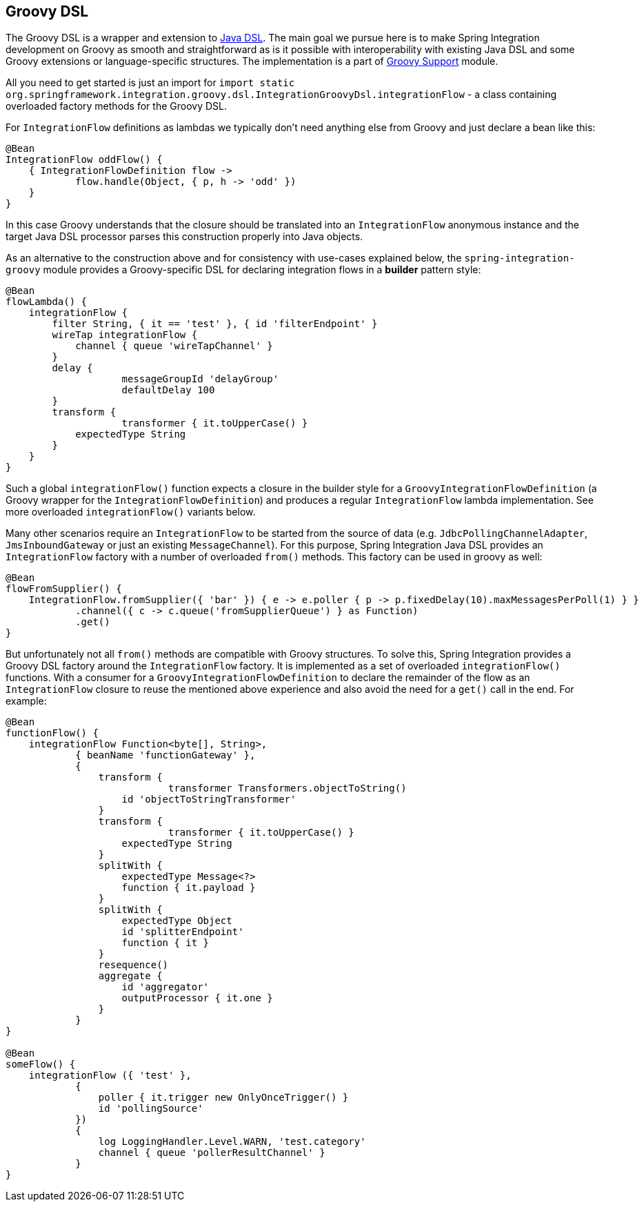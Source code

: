 [[groovy-dsl]]
== Groovy DSL

The Groovy DSL is a wrapper and extension to <<./dsl.adoc#java-dsl,Java DSL>>.
The main goal we pursue here is to make Spring Integration development on Groovy as smooth and straightforward as is it possible with interoperability with existing Java DSL and some Groovy extensions or language-specific structures.
The implementation is a part of <<./groovy.adoc#groovy,Groovy Support>> module.

All you need to get started is just an import for `import static org.springframework.integration.groovy.dsl.IntegrationGroovyDsl.integrationFlow` - a class containing overloaded factory methods for the Groovy DSL.

For `IntegrationFlow` definitions as lambdas we typically don't need anything else from Groovy and just declare a bean like this:

====
[source, groovy]
----
@Bean
IntegrationFlow oddFlow() {
    { IntegrationFlowDefinition flow ->
	    flow.handle(Object, { p, h -> 'odd' })
    }
}
----
====

In this case Groovy understands that the closure should be translated into an `IntegrationFlow` anonymous instance and the target Java DSL processor parses this construction properly into Java objects.

As an alternative to the construction above and for consistency with use-cases explained below, the `spring-integration-groovy` module provides a Groovy-specific DSL for declaring integration flows in a *builder* pattern style:

====
[source, groovy]
----
@Bean
flowLambda() {
    integrationFlow {
        filter String, { it == 'test' }, { id 'filterEndpoint' }
        wireTap integrationFlow {
            channel { queue 'wireTapChannel' }
        }
        delay {
		    messageGroupId 'delayGroup'
		    defaultDelay 100
        }
        transform {
		    transformer { it.toUpperCase() }
            expectedType String
        }
    }
}
----
====

Such a global `integrationFlow()` function expects a closure in the builder style for a `GroovyIntegrationFlowDefinition` (a Groovy wrapper for the `IntegrationFlowDefinition`) and produces a regular `IntegrationFlow` lambda implementation.
See more overloaded `integrationFlow()` variants below.

Many other scenarios require an `IntegrationFlow` to be started from the source of data (e.g. `JdbcPollingChannelAdapter`, `JmsInboundGateway` or just an existing `MessageChannel`).
For this purpose, Spring Integration Java DSL provides an `IntegrationFlow` factory with a number of overloaded `from()` methods.
This factory can be used in groovy as well:

====
[source, groovy]
----
@Bean
flowFromSupplier() {
    IntegrationFlow.fromSupplier({ 'bar' }) { e -> e.poller { p -> p.fixedDelay(10).maxMessagesPerPoll(1) } }
            .channel({ c -> c.queue('fromSupplierQueue') } as Function)
            .get()
}
----
====

But unfortunately not all `from()` methods are compatible with Groovy structures.
To solve this, Spring Integration provides a Groovy DSL factory around the `IntegrationFlow` factory.
It is implemented as a set of overloaded `integrationFlow()` functions.
With a consumer for a `GroovyIntegrationFlowDefinition` to declare the remainder of the flow as an `IntegrationFlow` closure to reuse the mentioned above experience and also avoid the need for a `get()` call in the end.
For example:

====
[source, groovy]
----
@Bean
functionFlow() {
    integrationFlow Function<byte[], String>,
            { beanName 'functionGateway' },
            {
                transform {
		            transformer Transformers.objectToString()
                    id 'objectToStringTransformer'
                }
                transform {
		            transformer { it.toUpperCase() }
                    expectedType String
                }
                splitWith {
                    expectedType Message<?>
                    function { it.payload }
                }
                splitWith {
                    expectedType Object
                    id 'splitterEndpoint'
                    function { it }
                }
                resequence()
                aggregate {
                    id 'aggregator'
                    outputProcessor { it.one }
                }
            }
}

@Bean
someFlow() {
    integrationFlow ({ 'test' },
            {
                poller { it.trigger new OnlyOnceTrigger() }
                id 'pollingSource'
            })
            {
                log LoggingHandler.Level.WARN, 'test.category'
                channel { queue 'pollerResultChannel' }
            }
}
----
====
